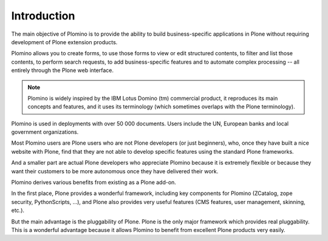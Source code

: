 ------------
Introduction
------------

The main objective of Plomino is to provide the ability to build
business-specific applications in Plone without requiring development of
Plone extension products.

Plomino allows you to create forms, to use those forms to view or edit
structured contents, to filter and list those contents, to perform
search requests, to add business-specific features and to automate
complex processing -- all entirely through the Plone web interface.

.. Note:: 
    Plomino is widely inspired by the IBM Lotus Domino (tm) commercial
    product, it reproduces its main concepts and features, and it uses
    its terminology (which sometimes overlaps with the Plone
    terminology).

Plomino is used in deployments with over 50 000 documents. Users include 
the UN, European banks and local government organizations.

Most Plomino users are Plone users who are not Plone developers (or just
beginners), who, once they have built a nice website with Plone, find that
they are not able to develop specific features using the standard Plone
frameworks.

And a smaller part are actual Plone developers who appreciate Plomino
because it is extremely flexible or because they want their customers to
be more autonomous once they have delivered their work.

Plomino derives various benefits from existing as a Plone add-on.

In the first place, Plone provides a wonderful framework, including key
components for Plomino (ZCatalog, zope security, PythonScripts, ...), and
Plone also provides very useful features (CMS features, user management,
skinning, etc.).  

But the main advantage is the pluggability of Plone. Plone is the only major
framework which provides real pluggability.  This is a wonderful advantage
because it allows Plomino to benefit from excellent Plone products very
easily. 

.. sidebar:: Pluggability vs. extensibility 
   For more on this topic, see
   this excellent post by 
   `Chris McDonough on Pyramid's extensibility
   <http://groups.google.com/group/pylons-discuss/msg/b19df600ddb8be3f>`_,
   along with `Paul Everitt's commentary
   <http://pauleveritt.wordpress.com/2011/01/14/chris-mcdonough-on-pluggable-apps/>`_.
   `Eric Bréhault
   <http://www.makina-corpus.org/blog/quel-prix-devient-vraiment-pluggable>`_
   provides a wider perspective.
